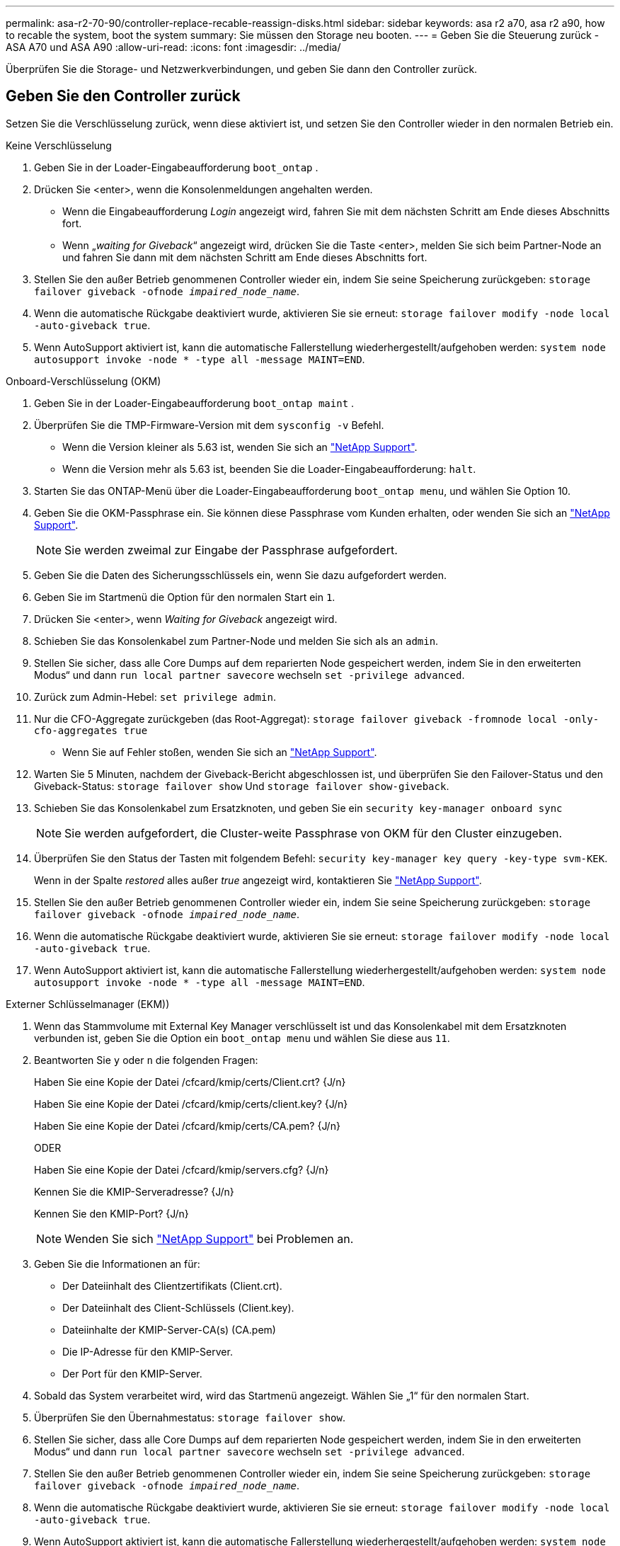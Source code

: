 ---
permalink: asa-r2-70-90/controller-replace-recable-reassign-disks.html 
sidebar: sidebar 
keywords: asa r2 a70, asa r2 a90, how to recable the system, boot the system 
summary: Sie müssen den Storage neu booten. 
---
= Geben Sie die Steuerung zurück - ASA A70 und ASA A90
:allow-uri-read: 
:icons: font
:imagesdir: ../media/


[role="lead"]
Überprüfen Sie die Storage- und Netzwerkverbindungen, und geben Sie dann den Controller zurück.



== Geben Sie den Controller zurück

Setzen Sie die Verschlüsselung zurück, wenn diese aktiviert ist, und setzen Sie den Controller wieder in den normalen Betrieb ein.

[role="tabbed-block"]
====
.Keine Verschlüsselung
--
. Geben Sie in der Loader-Eingabeaufforderung `boot_ontap` .
. Drücken Sie <enter>, wenn die Konsolenmeldungen angehalten werden.
+
** Wenn die Eingabeaufforderung _Login_ angezeigt wird, fahren Sie mit dem nächsten Schritt am Ende dieses Abschnitts fort.
** Wenn „_waiting for Giveback_“ angezeigt wird, drücken Sie die Taste <enter>, melden Sie sich beim Partner-Node an und fahren Sie dann mit dem nächsten Schritt am Ende dieses Abschnitts fort.


. Stellen Sie den außer Betrieb genommenen Controller wieder ein, indem Sie seine Speicherung zurückgeben: `storage failover giveback -ofnode _impaired_node_name_`.
. Wenn die automatische Rückgabe deaktiviert wurde, aktivieren Sie sie erneut: `storage failover modify -node local -auto-giveback true`.
. Wenn AutoSupport aktiviert ist, kann die automatische Fallerstellung wiederhergestellt/aufgehoben werden: `system node autosupport invoke -node * -type all -message MAINT=END`.


--
.Onboard-Verschlüsselung (OKM)
--
. Geben Sie in der Loader-Eingabeaufforderung `boot_ontap maint` .
. Überprüfen Sie die TMP-Firmware-Version mit dem `sysconfig -v` Befehl.
+
** Wenn die Version kleiner als 5.63 ist, wenden Sie sich an https://support.netapp.com["NetApp Support"].
** Wenn die Version mehr als 5.63 ist, beenden Sie die Loader-Eingabeaufforderung: `halt`.


. Starten Sie das ONTAP-Menü über die Loader-Eingabeaufforderung `boot_ontap menu`, und wählen Sie Option 10.
. Geben Sie die OKM-Passphrase ein. Sie können diese Passphrase vom Kunden erhalten, oder wenden Sie sich an https://support.netapp.com["NetApp Support"].
+

NOTE: Sie werden zweimal zur Eingabe der Passphrase aufgefordert.

. Geben Sie die Daten des Sicherungsschlüssels ein, wenn Sie dazu aufgefordert werden.
. Geben Sie im Startmenü die Option für den normalen Start ein `1`.
. Drücken Sie <enter>, wenn _Waiting for Giveback_ angezeigt wird.
. Schieben Sie das Konsolenkabel zum Partner-Node und melden Sie sich als an `admin`.
. Stellen Sie sicher, dass alle Core Dumps auf dem reparierten Node gespeichert werden, indem Sie in den erweiterten Modus“ und dann `run local partner savecore` wechseln `set -privilege advanced`.
. Zurück zum Admin-Hebel: `set privilege admin`.
. Nur die CFO-Aggregate zurückgeben (das Root-Aggregat): `storage failover giveback -fromnode local -only-cfo-aggregates true`
+
** Wenn Sie auf Fehler stoßen, wenden Sie sich an https://support.netapp.com["NetApp Support"].


. Warten Sie 5 Minuten, nachdem der Giveback-Bericht abgeschlossen ist, und überprüfen Sie den Failover-Status und den Giveback-Status: `storage failover show` Und `storage failover show-giveback`.
. Schieben Sie das Konsolenkabel zum Ersatzknoten, und geben Sie ein `security key-manager onboard sync`
+

NOTE: Sie werden aufgefordert, die Cluster-weite Passphrase von OKM für den Cluster einzugeben.

. Überprüfen Sie den Status der Tasten mit folgendem Befehl: `security key-manager key query -key-type svm-KEK`.
+
Wenn in der Spalte _restored_ alles außer _true_ angezeigt wird, kontaktieren Sie https://support.netapp.com["NetApp Support"].

. Stellen Sie den außer Betrieb genommenen Controller wieder ein, indem Sie seine Speicherung zurückgeben: `storage failover giveback -ofnode _impaired_node_name_`.
. Wenn die automatische Rückgabe deaktiviert wurde, aktivieren Sie sie erneut: `storage failover modify -node local -auto-giveback true`.
. Wenn AutoSupport aktiviert ist, kann die automatische Fallerstellung wiederhergestellt/aufgehoben werden: `system node autosupport invoke -node * -type all -message MAINT=END`.


--
.Externer Schlüsselmanager (EKM))
--
. Wenn das Stammvolume mit External Key Manager verschlüsselt ist und das Konsolenkabel mit dem Ersatzknoten verbunden ist, geben Sie die Option ein `boot_ontap menu` und wählen Sie diese aus `11`.
. Beantworten Sie `y` oder `n` die folgenden Fragen:
+
Haben Sie eine Kopie der Datei /cfcard/kmip/certs/Client.crt? {J/n}

+
Haben Sie eine Kopie der Datei /cfcard/kmip/certs/client.key? {J/n}

+
Haben Sie eine Kopie der Datei /cfcard/kmip/certs/CA.pem? {J/n}

+
ODER

+
Haben Sie eine Kopie der Datei /cfcard/kmip/servers.cfg? {J/n}

+
Kennen Sie die KMIP-Serveradresse? {J/n}

+
Kennen Sie den KMIP-Port? {J/n}

+

NOTE: Wenden Sie sich https://support.netapp.com["NetApp Support"] bei Problemen an.

. Geben Sie die Informationen an für:
+
** Der Dateiinhalt des Clientzertifikats (Client.crt).
** Der Dateiinhalt des Client-Schlüssels (Client.key).
** Dateiinhalte der KMIP-Server-CA(s) (CA.pem)
** Die IP-Adresse für den KMIP-Server.
** Der Port für den KMIP-Server.


. Sobald das System verarbeitet wird, wird das Startmenü angezeigt. Wählen Sie „1“ für den normalen Start.
. Überprüfen Sie den Übernahmestatus: `storage failover show`.
. Stellen Sie sicher, dass alle Core Dumps auf dem reparierten Node gespeichert werden, indem Sie in den erweiterten Modus“ und dann `run local partner savecore` wechseln `set -privilege advanced`.
. Stellen Sie den außer Betrieb genommenen Controller wieder ein, indem Sie seine Speicherung zurückgeben: `storage failover giveback -ofnode _impaired_node_name_`.
. Wenn die automatische Rückgabe deaktiviert wurde, aktivieren Sie sie erneut: `storage failover modify -node local -auto-giveback true`.
. Wenn AutoSupport aktiviert ist, kann die automatische Fallerstellung wiederhergestellt/aufgehoben werden: `system node autosupport invoke -node * -type all -message MAINT=END`.


--
====